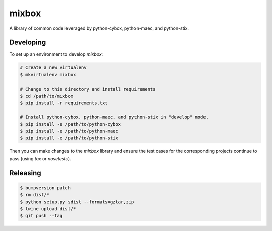 mixbox
======

A library of common code leveraged by python-cybox, python-maec, and python-stix.

|travis badge| |landscape.io badge| |version badge| |downloads badge|

.. |travis badge| image:: https://api.travis-ci.org/CybOXProject/mixbox.svg?branch=master
   :target: https://travis-ci.org/CybOXProject/mixbox
   :alt: Build Status
.. |landscape.io badge| image:: https://landscape.io/github/CybOXProject/mixbox/master/landscape.svg?style=flat
   :target: https://landscape.io/github/CybOXProject/mixbox/master
   :alt: Code Health
.. |version badge| image:: https://img.shields.io/pypi/v/mixbox.svg?maxAge=2592000
   :target: https://pypi.python.org/pypi/mixbox/
.. |downloads badge| image:: https://img.shields.io/pypi/dm/mixbox.svg?maxAge=2592000
   :target: https://pypi.python.org/pypi/mixbox/


Developing
----------

To set up an environment to develop `mixbox`:

.. code:: bash

   # Create a new virtualenv
   $ mkvirtualenv mixbox

   # Change to this directory and install requirements
   $ cd /path/to/mixbox
   $ pip install -r requirements.txt

   # Install python-cybox, python-maec, and python-stix in "develop" mode.
   $ pip install -e /path/to/python-cybox
   $ pip install -e /path/to/python-maec
   $ pip install -e /path/to/python-stix


Then you can make changes to the `mixbox` library and ensure the test cases for
the corresponding projects continue to pass (using `tox` or `nosetests`).

Releasing
---------

.. code:: bash

    $ bumpversion patch
    $ rm dist/*
    $ python setup.py sdist --formats=gztar,zip
    $ twine upload dist/*
    $ git push --tag
